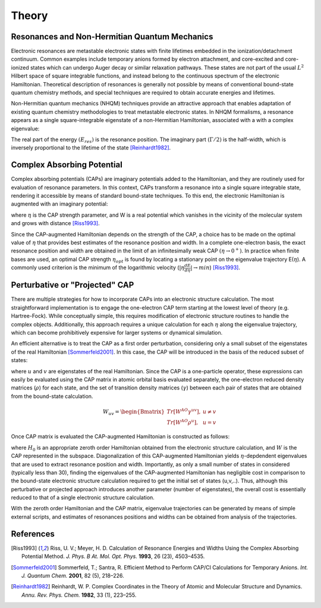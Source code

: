 Theory
=======
Resonances and Non-Hermitian Quantum Mechanics
----------------------------------------------
Electronic resonances are metastable electronic states with finite lifetimes embedded in the
ionization/detachment continuum. Common examples include temporary anions formed by
electron attachment, and core-excited and core-ionized states which can undergo Auger decay or similar 
relaxation pathways. These states are not part of the usual :math:`L^2` Hilbert space of
square integrable functions, and instead belong to the continuous spectrum of the electronic Hamiltonian. 
Theoretical description of resonances is generally not possible by means of conventional 
bound-state quantum chemistry methods, and special techniques are required to obtain accurate 
energies and lifetimes.

Non-Hermitian quantum mechanics (NHQM) techniques provide an attractive approach
that enables adaptation of existing quantum chemistry methodologies to treat metastable electronic
states. In NHQM formalisms, a resonance appears as a single square-integrable
eigenstate of a non-Hermitian Hamiltonian, associated with a with a complex eigenvalue: 

.. centered:: :math:`E=E_{res}-i\Gamma/2`.
 
The real part of the energy :math:`(E_{res})` is the resonance position. The imaginary part :math:`(\Gamma/2)` 
is the half-width, which is inversely proportional to the lifetime of the state [Reinhardt1982]_.

Complex Absorbing Potential
---------------------------
Complex absorbing potentials (CAPs) are imaginary potentials added to the Hamiltonian, and
they are routinely used for evaluation of resonance parameters. In this context, CAPs 
transform a resonance into a single square integrable state, rendering it accessible by 
means of standard bound-state techniques. To this end, the electronic Hamiltonian is 
augmented with an imaginary potential:

.. centered:: :math:`H^{CAP}=H-i\eta W`

where :math:`\eta` is the CAP strength parameter, and W is a real potential which vanishes in the
vicinity of the molecular system and grows with distance [Riss1993]_.

Since the CAP-augmented Hamiltonian depends on the strength of the CAP, a choice
has to be made on the optimal value of :math:`\eta` that provides best estimates of the resonance
position and width. In a complete one-electron basis, the exact resonance position and
width are obtained in the limit of an infinitesimally weak CAP :math:`(\eta \rightarrow 0^+)`. In practice
when finite bases are used, an optimal CAP strength :math:`\eta_{opt}` is found by locating a stationary
point on the eigenvalue trajectory E(:math:`\eta`). A commonly used criterion is 
the minimum of the logarithmic velocity (:math:`|\eta\frac{dE}{d\eta}|\rightarrow min`) [Riss1993]_.


Perturbative or "Projected" CAP
----------------------------------------
There are multiple strategies for how to incorporate CAPs into an electronic structure calculation. 
The most straightforward implementation is to engage the one-electron CAP term starting at the 
lowest level of theory (e.g. Hartree-Fock). While conceptually simple, this requires 
modification of electronic structure routines to handle the complex objects. 
Additionally, this approach requires a unique calculation for each :math:`\eta` along the 
eigenvalue trajectory, which can become prohibitively expensive for larger systems or 
dynamical simulation. 

An efficient alternative is to treat the CAP as a first order perturbation, considering only a 
small subset of the eigenstates of the real Hamiltonian [Sommerfeld2001]_. In this case, the CAP will be 
introduced in the basis of the reduced subset of states:

.. centered:: :math:`W_{uv}=\langle u | W | v \rangle`

where :math:`u` and :math:`v` are eigenstates of the real Hamiltonian. Since the CAP is a 
one-particle operator, these expressions can easily be evaluated using 
the CAP matrix in atomic orbital basis evaluated separately, the one-electron reduced 
density matrices (:math:`\rho`) for each state, and the set of transition density matrices
(:math:`\gamma`) between each pair of states that are obtained from the bound-state 
calculation.

.. math::

    W_{uv}=
    \begin{Bmatrix}
    Tr\left[W^{AO}\gamma^{uv} \right ] ,& u \neq v \\ 
    Tr\left[W^{AO}\rho^{u} \right ] ,&  u=v
    \end{Bmatrix}
 
Once CAP matrix is evaluated the CAP-augmented Hamiltonian is constructed as follows:

.. centered:: :math:`H^{CAP}=H_0-i\eta W`

where :math:`H_0` is an appropriate zeroth order Hamiltonian obtained from 
the electronic structure calculation, and :math:`W` is the CAP represented in the subspace. 
Diagonalization of this CAP-augmented Hamiltonian
yields :math:`\eta`-depdendent eigenvalues that are used to extract 
resonance position and width. Importantly, as only a small number of states in considered 
(typically less than 30), finding the eigenvalues of the CAP-augmented Hamiltonian has negligible cost in 
comparison to the bound-state electronic structure calculation required to get the initial
set of states (u,v,..). Thus, although this perturbative or projected approach introduces 
another parameter (number of eigenstates), the overall cost is essentially reduced to that
of a single electronic structure calculation.
 
With the zeroth order Hamiltonian and the CAP matrix, eigenvalue trajectories can be 
generated by means of simple external scripts, and estimates of resonances positions and 
widths can be obtained from analysis of the trajectories.

References
-----------

.. [Riss1993] Riss, U. V.; Meyer, H. D. Calculation of Resonance Energies and Widths Using the Complex Absorbing Potential Method. *J. Phys. B At. Mol. Opt. Phys.* **1993**, 26 (23), 4503–4535.
.. [Sommerfeld2001] Sommerfeld, T.; Santra, R. Efficient Method to Perform CAP/CI Calculations for Temporary Anions. *Int. J. Quantum Chem.* **2001**, 82 (5), 218–226.
.. [Reinhardt1982] Reinhardt, W. P. Complex Coordinates in the Theory of Atomic and Molecular Structure and Dynamics. *Annu. Rev. Phys. Chem.* **1982**, 33 (1), 223–255.